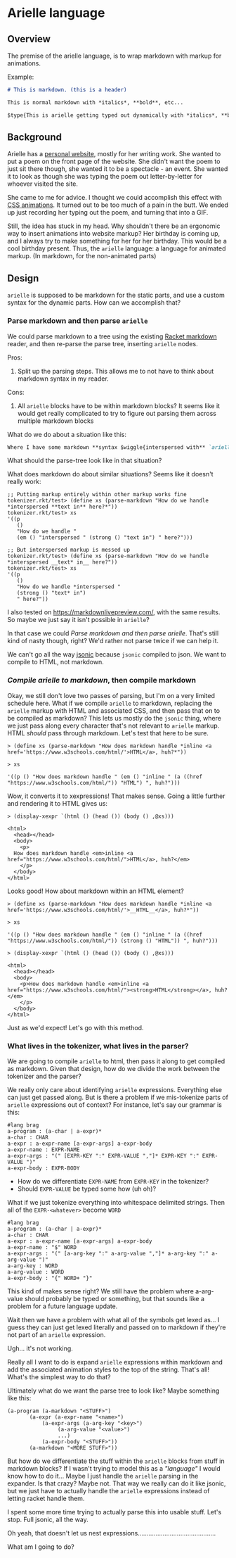 * Arielle language
** Overview
The premise of the arielle language, is to wrap markdown with markup for animations.

Example:

#+begin_src markdown
  # This is markdown. (this is a header)

  This is normal markdown with *italics*, **bold**, etc...

  $type{This is arielle getting typed out dynamically with *italics*, **bold**, etc...}
#+end_src

** Background
Arielle has a [[https://www.ariellemcmanus.com][personal website]], mostly for her writing work.
She wanted to put a poem on the front page of the website.
She didn't want the poem to just sit there though, she wanted it to be a spectacle - an event.
She wanted it to look as though she was typing the poem out letter-by-letter for whoever visited the site.

She came to me for advice.
I thought we could accomplish this effect with [[https://www.w3schools.com/css/css3_animations.asp][CSS animations]].
It turned out to be too much of a pain in the butt.
We ended up just recording her typing out the poem, and turning that into a GIF.

Still, the idea has stuck in my head.
Why shouldn't there be an ergonomic way to insert animations into website markup?
Her birthday is coming up, and I always try to make something for her for her birthday.
This would be a cool birthday present.
Thus, the =arielle= language: a language for animated markup.
(In markdown, for the non-animated parts)

** Design
=arielle= is supposed to be markdown for the static parts, and use a custom syntax for the dynamic parts.
How can we accomplish that?

*** Parse markdown and then parse =arielle=
We could parse markdown to a tree using the existing [[https://docs.racket-lang.org/markdown/][Racket markdown]] reader, and then re-parse the parse tree, inserting =arielle= nodes.

Pros:
1. Split up the parsing steps.
   This allows me to not have to think about markdown syntax in my reader.

Cons:
1. All =arielle= blocks have to be within markdown blocks?
   It seems like it would get really complicated to try to figure out parsing them across multiple markdown blocks

What do we do about a situation like this:

#+begin_src markdown
  Where I have some markdown **syntax $wiggle{interspersed with** `arielle`}
#+end_src

What should the parse-tree look like in that situation?

What does markdown do about similar situations?
Seems like it doesn't really work:

#+begin_src racket
  ;; Putting markup entirely within other markup works fine
  tokenizer.rkt/test> (define xs (parse-markdown "How do we handle *interspersed **text in** here?*"))
  tokenizer.rkt/test> xs
  '((p
     ()
     "How do we handle "
     (em () "interspersed " (strong () "text in") " here?")))

  ;; But interspersed markup is messed up
  tokenizer.rkt/test> (define xs (parse-markdown "How do we handle *interspersed __text* in__ here?"))
  tokenizer.rkt/test> xs
  '((p
     ()
     "How do we handle *interspersed "
     (strong () "text* in")
     " here?"))
#+end_src

I also tested on [[https://markdownlivepreview.com/]], with the same results. So maybe we just say it isn't possible in =arielle=? 

In that case we could [[*Parse markdown and then parse =arielle=][Parse markdown and then parse arielle]].
That's still kind of nasty though, right?
We'd rather not parse twice if we can help it.

We can't go all the way [[https://github.com/nuts4nuts4nuts/12lang/tree/main/beautiful_racket/jsonic-lang][jsonic]] because =jsonic= compiled to json.
We want to compile to HTML, not markdown.

*** /Compile arielle to markdown/, then compile markdown

Okay, we still don't love two passes of parsing, but I'm on a very limited schedule here.
What if we compile =arielle= to markdown, replacing the =arielle= markup with HTML and associated CSS, and then pass that on to be compiled as markdown?
This lets us mostly do the =jsonic= thing, where we just pass along every character that's not relevant to =arielle= markup.
HTML /should/ pass through markdown. Let's test that here to be sure.

#+begin_src racket
  > (define xs (parse-markdown "How does markdown handle *inline <a href='https://www.w3schools.com/html/'>HTML</a>, huh?*"))

  > xs
  
  '((p () "How does markdown handle " (em () "inline " (a ((href "https://www.w3schools.com/html/")) "HTML") ", huh?")))
#+end_src

Wow, it converts it to xexpressions! That makes sense.
Going a little further and rendering it to HTML gives us:

#+begin_src racket
  > (display-xexpr `(html () (head ()) (body () ,@xs)))

  <html>
    <head></head>
    <body>
      <p>
	How does markdown handle <em>inline <a href="https://www.w3schools.com/html/">HTML</a>, huh?</em>
      </p>
    </body>
  </html>
#+end_src

Looks good! How about markdown within an HTML element?

#+begin_src racket
  > (define xs (parse-markdown "How does markdown handle *inline <a href='https://www.w3schools.com/html/'>__HTML__</a>, huh?*"))

  > xs

  '((p () "How does markdown handle " (em () "inline " (a ((href "https://www.w3schools.com/html/")) (strong () "HTML")) ", huh?")))
  
  > (display-xexpr `(html () (head ()) (body () ,@xs)))

  <html>
    <head></head>
    <body>
      <p>How does markdown handle <em>inline <a href="https://www.w3schools.com/html/"><strong>HTML</strong></a>, huh?</em>
      </p>
    </body>
  </html>
#+end_src

Just as we'd expect!
Let's go with this method.

*** What lives in the tokenizer, what lives in the parser?
We are going to compile =arielle= to html, then pass it along to get compiled as markdown.
Given that design, how do we divide the work between the tokenizer and the parser?

We really only care about identifying =arielle= expressions.
Everything else can just get passed along.
But is there a problem if we mis-tokenize parts of =arielle= expressions out of context?
For instance, let's say our grammar is this:

#+begin_src racket
  #lang brag
  a-program : (a-char | a-expr)*
  a-char : CHAR
  a-expr : a-expr-name [a-expr-args] a-expr-body
  a-expr-name : EXPR-NAME
  a-expr-args : "(" [EXPR-KEY ":" EXPR-VALUE ","]* EXPR-KEY ":" EXPR-VALUE ")"
  a-expr-body : EXPR-BODY
#+end_src

- How do we differentiate =EXPR-NAME= from =EXPR-KEY= in the tokenizer?
- Should =EXPR-VALUE= be typed some how (uh oh)?

What if we just tokenize everything into whitespace delimited strings.
Then all of the =EXPR-<whatever>= become =WORD=

#+begin_src racket
  #lang brag
  a-program : (a-char | a-expr)*
  a-char : CHAR
  a-expr : a-expr-name [a-expr-args] a-expr-body
  a-expr-name : "$" WORD
  a-expr-args : "(" [a-arg-key ":" a-arg-value ","]* a-arg-key ":" a-arg-value ")"
  a-arg-key : WORD
  a-arg-value : WORD
  a-expr-body : "{" WORD+ "}"
#+end_src

This kind of makes sense right?
We still have the problem where a-arg-value should probably be typed or something, but that sounds like a problem for a future language update.

Wait then we have a problem with what all of the symbols get lexed as...
I guess they can just get lexed literally and passed on to markdown if they're not part of an =arielle= expression.

Ugh... it's not working.

Really all I want to do is expand =arielle= expressions within markdown and add the associated animation styles to the top of the string.
That's all!
What's the simplest way to do that?

Ultimately what do we want the parse tree to look like?
Maybe something like this:

#+begin_src racket
  (a-program (a-markdown "<STUFF>")
	     (a-expr (a-expr-name "<name>")
		     (a-expr-args (a-arg-key "<key>")
				  (a-arg-value "<value>")
				  ...)
		     (a-expr-body "<STUFF>"))
	     (a-markdown "<MORE STUFF>"))
#+end_src

But how do we differentiate the stuff within the =arielle= blocks from stuff in markdown blocks?
If I wasn't trying to model this as a /"language"/ I would know how to do it...
Maybe I just handle the =arielle= parsing in the expander.
Is that crazy?
Maybe not.
That way we really can do it like jsonic, but we just have to actually handle the =arielle= expressions instead of letting racket handle them.

I spent some more time trying to actually parse this into usable stuff.
Let's stop.
Full jsonic, all the way.

Oh yeah, that doesn't let us nest expressions............................................

What am I going to do?
